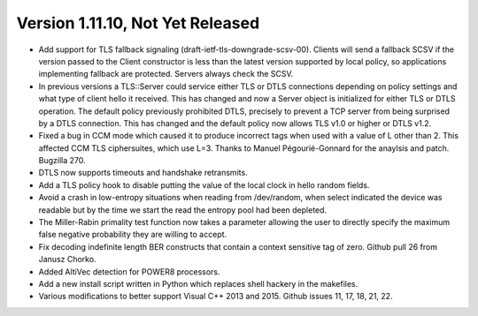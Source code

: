 Version 1.11.10, Not Yet Released
^^^^^^^^^^^^^^^^^^^^^^^^^^^^^^^^^^^^^^^^

* Add support for TLS fallback signaling (draft-ietf-tls-downgrade-scsv-00).
  Clients will send a fallback SCSV if the version passed to the Client
  constructor is less than the latest version supported by local policy,
  so applications implementing fallback are protected. Servers always check
  the SCSV.

* In previous versions a TLS::Server could service either TLS or DTLS
  connections depending on policy settings and what type of client hello it
  received. This has changed and now a Server object is initialized for either
  TLS or DTLS operation. The default policy previously prohibited DTLS,
  precisely to prevent a TCP server from being surprised by a DTLS connection.
  This has changed and the default policy now allows TLS v1.0 or higher or DTLS
  v1.2.

* Fixed a bug in CCM mode which caused it to produce incorrect tags when used
  with a value of L other than 2. This affected CCM TLS ciphersuites, which use
  L=3. Thanks to Manuel Pégourié-Gonnard for the anaylsis and
  patch. Bugzilla 270.

* DTLS now supports timeouts and handshake retransmits.

* Add a TLS policy hook to disable putting the value of the local clock in hello
  random fields.

* Avoid a crash in low-entropy situations when reading from /dev/random, when
  select indicated the device was readable but by the time we start the read the
  entropy pool had been depleted.

* The Miller-Rabin primality test function now takes a parameter allowing the
  user to directly specify the maximum false negative probability they are
  willing to accept.

* Fix decoding indefinite length BER constructs that contain a context sensitive
  tag of zero. Github pull 26 from Janusz Chorko.

* Added AltiVec detection for POWER8 processors.

* Add a new install script written in Python which replaces shell hackery in the
  makefiles.

* Various modifications to better support Visual C++ 2013 and 2015. Github
  issues 11, 17, 18, 21, 22.
